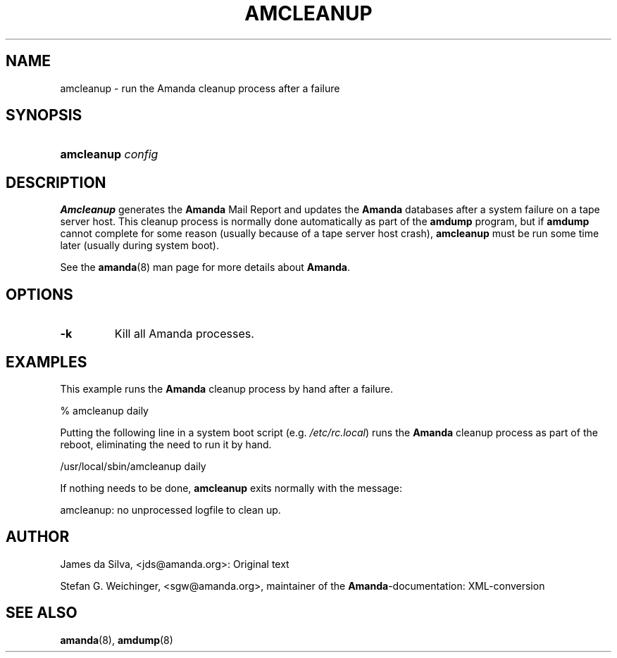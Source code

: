 .\"Generated by db2man.xsl. Don't modify this, modify the source.
.de Sh \" Subsection
.br
.if t .Sp
.ne 5
.PP
\fB\\$1\fR
.PP
..
.de Sp \" Vertical space (when we can't use .PP)
.if t .sp .5v
.if n .sp
..
.de Ip \" List item
.br
.ie \\n(.$>=3 .ne \\$3
.el .ne 3
.IP "\\$1" \\$2
..
.TH "AMCLEANUP" 8 "" "" ""
.SH "NAME"
amcleanup - run the Amanda cleanup process after a failure
.SH "SYNOPSIS"
.HP 10
\fBamcleanup\fR \fIconfig\fR
.SH "DESCRIPTION"
.PP
\fBAmcleanup\fR
generates the
\fB\fBAmanda\fR Mail Report\fR
and updates the
\fBAmanda\fR
databases after a system failure on a tape server host. This cleanup process is normally done automatically as part of the
\fBamdump\fR
program, but if
\fBamdump\fR
cannot complete for some reason (usually because of a tape server host crash),
\fBamcleanup\fR
must be run some time later (usually during system boot).
.PP
See the
\fBamanda\fR(8)
man page for more details about
\fBAmanda\fR.
.SH "OPTIONS"
.TP
\fB-k\fR
Kill all Amanda processes.
.SH "EXAMPLES"
.PP
This example runs the
\fBAmanda\fR
cleanup process by hand after a failure.
.nf

% amcleanup daily
.fi
.PP
Putting the following line in a system boot script (e.g.
\fI/etc/rc.local\fR) runs the
\fBAmanda\fR
cleanup process as part of the reboot, eliminating the need to run it by hand.
.nf

/usr/local/sbin/amcleanup daily
.fi
.PP
If nothing needs to be done,
\fBamcleanup\fR
exits normally with the message:
.nf

amcleanup: no unprocessed logfile to clean up.
.fi
.SH "AUTHOR"
.PP
James da Silva,
<jds@amanda.org>: Original text
.PP
Stefan G. Weichinger,
<sgw@amanda.org>, maintainer of the
\fBAmanda\fR-documentation: XML-conversion
.SH "SEE ALSO"
.PP
\fBamanda\fR(8),
\fBamdump\fR(8)

